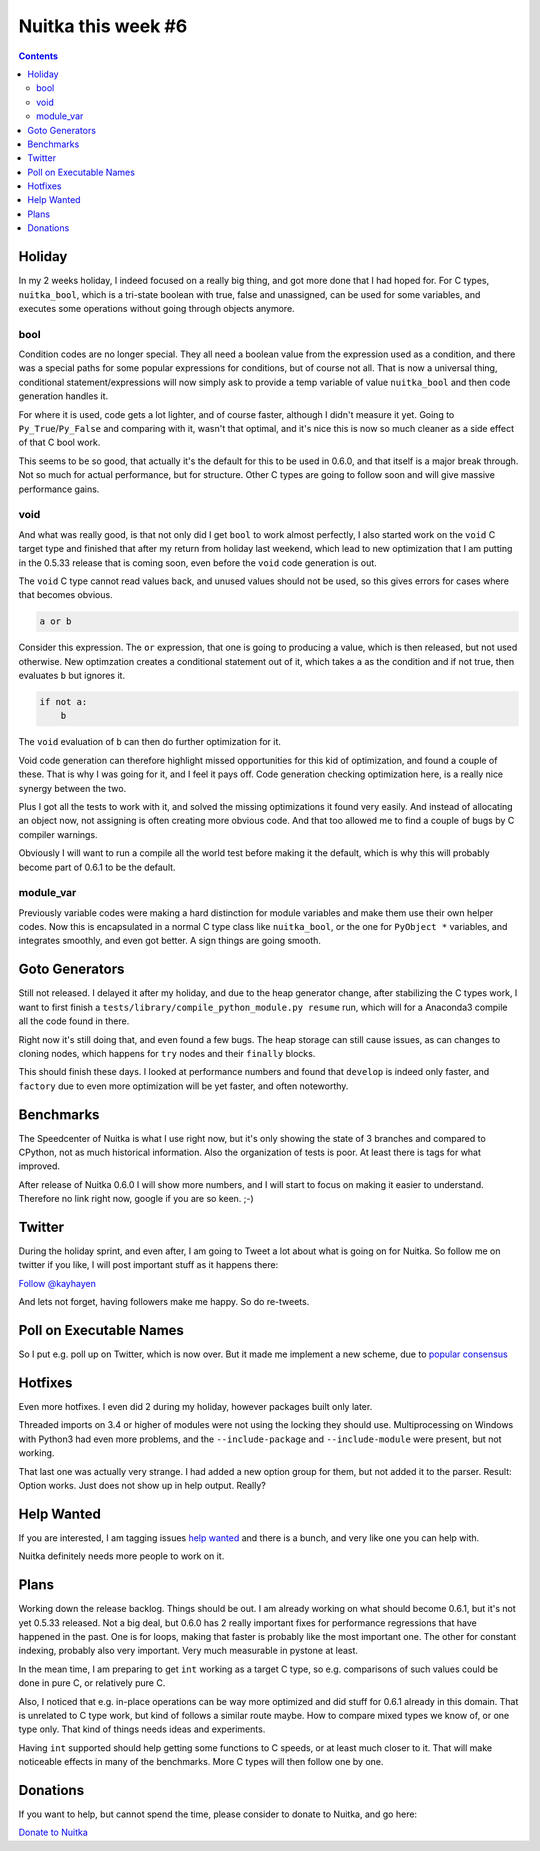 .. post:: 2018/09/12 12:05:00
   :tags: Python, compiler, Nuitka, NTW
   :author: Kay Hayen

#####################
 Nuitka this week #6
#####################

.. contents::

*********
 Holiday
*********

In my 2 weeks holiday, I indeed focused on a really big thing, and got
more done that I had hoped for. For C types, ``nuitka_bool``, which is a
tri-state boolean with true, false and unassigned, can be used for some
variables, and executes some operations without going through objects
anymore.

bool
====

Condition codes are no longer special. They all need a boolean value
from the expression used as a condition, and there was a special paths
for some popular expressions for conditions, but of course not all. That
is now a universal thing, conditional statement/expressions will now
simply ask to provide a temp variable of value ``nuitka_bool`` and then
code generation handles it.

For where it is used, code gets a lot lighter, and of course faster,
although I didn't measure it yet. Going to ``Py_True``/``Py_False`` and
comparing with it, wasn't that optimal, and it's nice this is now so
much cleaner as a side effect of that C bool work.

This seems to be so good, that actually it's the default for this to be
used in 0.6.0, and that itself is a major break through. Not so much for
actual performance, but for structure. Other C types are going to follow
soon and will give massive performance gains.

void
====

And what was really good, is that not only did I get ``bool`` to work
almost perfectly, I also started work on the ``void`` C target type and
finished that after my return from holiday last weekend, which lead to
new optimization that I am putting in the 0.5.33 release that is coming
soon, even before the ``void`` code generation is out.

The ``void`` C type cannot read values back, and unused values should
not be used, so this gives errors for cases where that becomes obvious.

.. code:: python

   a or b

Consider this expression. The ``or`` expression, that one is going to
producing a value, which is then released, but not used otherwise. New
optimzation creates a conditional statement out of it, which takes ``a``
as the condition and if not true, then evaluates ``b`` but ignores it.

.. code:: python

   if not a:
       b

The ``void`` evaluation of ``b`` can then do further optimization for
it.

Void code generation can therefore highlight missed opportunities for
this kid of optimization, and found a couple of these. That is why I was
going for it, and I feel it pays off. Code generation checking
optimization here, is a really nice synergy between the two.

Plus I got all the tests to work with it, and solved the missing
optimizations it found very easily. And instead of allocating an object
now, not assigning is often creating more obvious code. And that too
allowed me to find a couple of bugs by C compiler warnings.

Obviously I will want to run a compile all the world test before making
it the default, which is why this will probably become part of 0.6.1 to
be the default.

module_var
==========

Previously variable codes were making a hard distinction for module
variables and make them use their own helper codes. Now this is
encapsulated in a normal C type class like ``nuitka_bool``, or the one
for ``PyObject *`` variables, and integrates smoothly, and even got
better. A sign things are going smooth.

*****************
 Goto Generators
*****************

Still not released. I delayed it after my holiday, and due to the heap
generator change, after stabilizing the C types work, I want to first
finish a ``tests/library/compile_python_module.py resume`` run, which
will for a Anaconda3 compile all the code found in there.

Right now it's still doing that, and even found a few bugs. The heap
storage can still cause issues, as can changes to cloning nodes, which
happens for ``try`` nodes and their ``finally`` blocks.

This should finish these days. I looked at performance numbers and found
that ``develop`` is indeed only faster, and ``factory`` due to even more
optimization will be yet faster, and often noteworthy.

************
 Benchmarks
************

The Speedcenter of Nuitka is what I use right now, but it's only showing
the state of 3 branches and compared to CPython, not as much historical
information. Also the organization of tests is poor. At least there is
tags for what improved.

After release of Nuitka 0.6.0 I will show more numbers, and I will start
to focus on making it easier to understand. Therefore no link right now,
google if you are so keen. ;-)

*********
 Twitter
*********

During the holiday sprint, and even after, I am going to Tweet a lot
about what is going on for Nuitka. So follow me on twitter if you like,
I will post important stuff as it happens there:

`Follow @kayhayen <https://twitter.com/kayhayen?ref_src=twsrc%5Etfw>`_

And lets not forget, having followers make me happy. So do re-tweets.

**************************
 Poll on Executable Names
**************************

So I put e.g. poll up on Twitter, which is now over. But it made me
implement a new scheme, due to `popular consensus
<https://twitter.com/KayHayen/status/1037591355319640065>`_

**********
 Hotfixes
**********

Even more hotfixes. I even did 2 during my holiday, however packages
built only later.

Threaded imports on 3.4 or higher of modules were not using the locking
they should use. Multiprocessing on Windows with Python3 had even more
problems, and the ``--include-package`` and ``--include-module`` were
present, but not working.

That last one was actually very strange. I had added a new option group
for them, but not added it to the parser. Result: Option works. Just
does not show up in help output. Really?

*************
 Help Wanted
*************

If you are interested, I am tagging issues `help wanted
<https://github.com/kayhayen/Nuitka/issues?q=is%3Aissue+is%3Aopen+label%3A%22help+wanted%22>`_
and there is a bunch, and very like one you can help with.

Nuitka definitely needs more people to work on it.

*******
 Plans
*******

Working down the release backlog. Things should be out. I am already
working on what should become 0.6.1, but it's not yet 0.5.33 released.
Not a big deal, but 0.6.0 has 2 really important fixes for performance
regressions that have happened in the past. One is for loops, making
that faster is probably like the most important one. The other for
constant indexing, probably also very important. Very much measurable in
pystone at least.

In the mean time, I am preparing to get ``int`` working as a target C
type, so e.g. comparisons of such values could be done in pure C, or
relatively pure C.

Also, I noticed that e.g. in-place operations can be way more optimized
and did stuff for 0.6.1 already in this domain. That is unrelated to C
type work, but kind of follows a similar route maybe. How to compare
mixed types we know of, or one type only. That kind of things needs
ideas and experiments.

Having ``int`` supported should help getting some functions to C speeds,
or at least much closer to it. That will make noticeable effects in many
of the benchmarks. More C types will then follow one by one.

***********
 Donations
***********

If you want to help, but cannot spend the time, please consider to
donate to Nuitka, and go here:

`Donate to Nuitka <http://nuitka.net/pages/donations.html>`_

